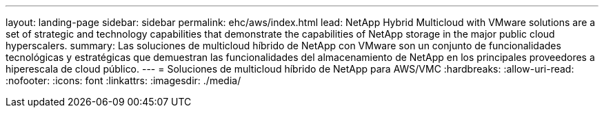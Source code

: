 ---
layout: landing-page 
sidebar: sidebar 
permalink: ehc/aws/index.html 
lead: NetApp Hybrid Multicloud with VMware solutions are a set of strategic and technology capabilities that demonstrate the capabilities of NetApp storage in the major public cloud hyperscalers. 
summary: Las soluciones de multicloud híbrido de NetApp con VMware son un conjunto de funcionalidades tecnológicas y estratégicas que demuestran las funcionalidades del almacenamiento de NetApp en los principales proveedores a hiperescala de cloud público. 
---
= Soluciones de multicloud híbrido de NetApp para AWS/VMC
:hardbreaks:
:allow-uri-read: 
:nofooter: 
:icons: font
:linkattrs: 
:imagesdir: ./media/



